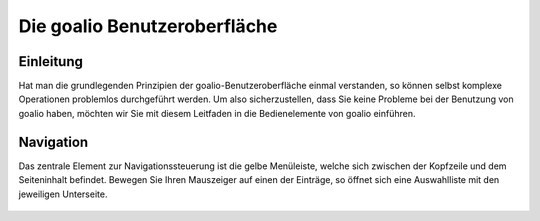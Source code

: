 Die goalio Benutzeroberfläche
=========

Einleitung
----------

Hat man die grundlegenden Prinzipien der goalio-Benutzeroberfläche einmal verstanden, so können selbst komplexe Operationen problemlos durchgeführt werden. Um also sicherzustellen, dass Sie keine Probleme bei der Benutzung von goalio haben, möchten wir Sie mit diesem Leitfaden in die Bedienelemente von goalio einführen.

Navigation
----------

Das zentrale Element zur Navigationssteuerung ist die gelbe Menüleiste, welche sich zwischen der Kopfzeile und dem Seiteninhalt befindet. Bewegen Sie Ihren Mauszeiger auf einen der Einträge, so öffnet sich eine Auswahlliste mit den jeweiligen Unterseite.

	.. image:: http://karstedt.org/public/goalio/menuleiste.png
